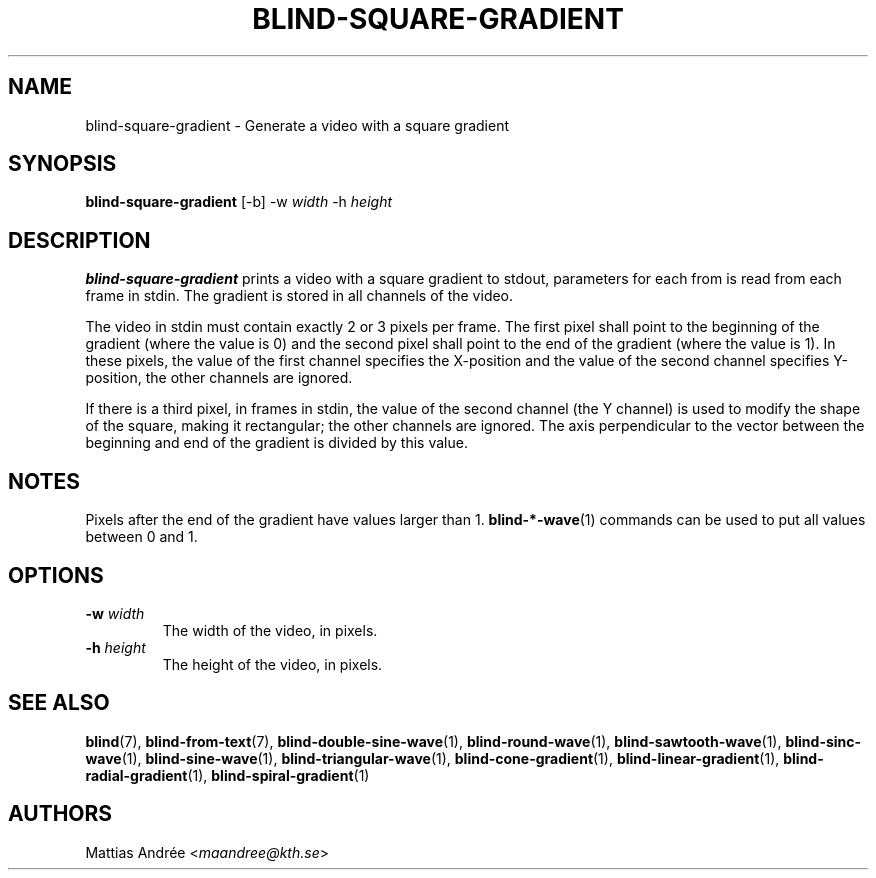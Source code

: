 .TH BLIND-SQUARE-GRADIENT 1 blind
.SH NAME
blind-square-gradient - Generate a video with a square gradient
.SH SYNOPSIS
.B blind-square-gradient
[-b]
-w
.I width
-h
.I height
.SH DESCRIPTION
.B blind-square-gradient
prints a video with a square gradient to stdout,
parameters for each from is read from each frame
in stdin. The gradient is stored in all channels
of the video.
.P
The video in stdin must contain exactly 2 or 3
pixels per frame. The first pixel shall point to
the beginning of the gradient (where the value is
0) and the second pixel shall point to the end of
the gradient (where the value is 1). In these
pixels, the value of the first channel specifies
the X-position and the value of the second
channel specifies Y-position, the other channels
are ignored.
.P
If there is a third pixel, in frames in stdin,
the value of the second channel (the Y channel)
is used to modify the shape of the square, making
it rectangular; the other channels are ignored.
The axis perpendicular to the vector between
the beginning and end of the gradient is divided
by this value.
.SH NOTES
Pixels after the end of the gradient have values
larger than 1.
.BR blind-*-wave (1)
commands can be used to put all values between
0 and 1.
.SH OPTIONS
.TP
.BR -w " "\fIwidth\fP
The width of the video, in pixels.
.TP
.BR -h " "\fIheight\fP
The height of the video, in pixels.
.SH SEE ALSO
.BR blind (7),
.BR blind-from-text (7),
.BR blind-double-sine-wave (1),
.BR blind-round-wave (1),
.BR blind-sawtooth-wave (1),
.BR blind-sinc-wave (1),
.BR blind-sine-wave (1),
.BR blind-triangular-wave (1),
.BR blind-cone-gradient (1),
.BR blind-linear-gradient (1),
.BR blind-radial-gradient (1),
.BR blind-spiral-gradient (1)
.SH AUTHORS
Mattias Andrée
.RI < maandree@kth.se >
